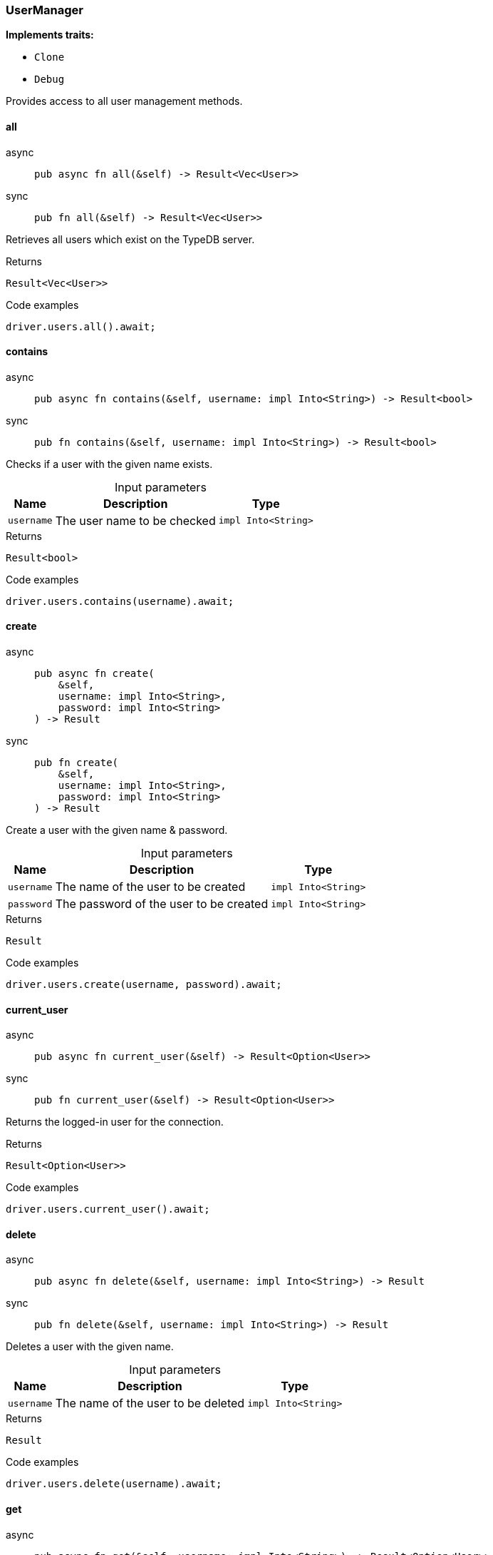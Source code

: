 [#_struct_UserManager]
=== UserManager

*Implements traits:*

* `Clone`
* `Debug`

Provides access to all user management methods.

// tag::methods[]
[#_struct_UserManager_all__]
==== all

[tabs]
====
async::
+
--
[source,rust]
----
pub async fn all(&self) -> Result<Vec<User>>
----

--

sync::
+
--
[source,rust]
----
pub fn all(&self) -> Result<Vec<User>>
----

--
====

Retrieves all users which exist on the TypeDB server.

[caption=""]
.Returns
[source,rust]
----
Result<Vec<User>>
----

[caption=""]
.Code examples
[source,rust]
----
driver.users.all().await;
----

[#_struct_UserManager_contains__username_impl_Into_String_]
==== contains

[tabs]
====
async::
+
--
[source,rust]
----
pub async fn contains(&self, username: impl Into<String>) -> Result<bool>
----

--

sync::
+
--
[source,rust]
----
pub fn contains(&self, username: impl Into<String>) -> Result<bool>
----

--
====

Checks if a user with the given name exists.

[caption=""]
.Input parameters
[cols="~,~,~"]
[options="header"]
|===
|Name |Description |Type
a| `username` a| The user name to be checked a| `impl Into<String>`
|===

[caption=""]
.Returns
[source,rust]
----
Result<bool>
----

[caption=""]
.Code examples
[source,rust]
----
driver.users.contains(username).await;
----

[#_struct_UserManager_create__username_impl_Into_String___password_impl_Into_String_]
==== create

[tabs]
====
async::
+
--
[source,rust]
----
pub async fn create(
    &self,
    username: impl Into<String>,
    password: impl Into<String>
) -> Result
----

--

sync::
+
--
[source,rust]
----
pub fn create(
    &self,
    username: impl Into<String>,
    password: impl Into<String>
) -> Result
----

--
====

Create a user with the given name &amp; password.

[caption=""]
.Input parameters
[cols="~,~,~"]
[options="header"]
|===
|Name |Description |Type
a| `username` a| The name of the user to be created a| `impl Into<String>`
a| `password` a| The password of the user to be created a| `impl Into<String>`
|===

[caption=""]
.Returns
[source,rust]
----
Result
----

[caption=""]
.Code examples
[source,rust]
----
driver.users.create(username, password).await;
----

[#_struct_UserManager_current_user__]
==== current_user

[tabs]
====
async::
+
--
[source,rust]
----
pub async fn current_user(&self) -> Result<Option<User>>
----

--

sync::
+
--
[source,rust]
----
pub fn current_user(&self) -> Result<Option<User>>
----

--
====

Returns the logged-in user for the connection.

[caption=""]
.Returns
[source,rust]
----
Result<Option<User>>
----

[caption=""]
.Code examples
[source,rust]
----
driver.users.current_user().await;
----

[#_struct_UserManager_delete__username_impl_Into_String_]
==== delete

[tabs]
====
async::
+
--
[source,rust]
----
pub async fn delete(&self, username: impl Into<String>) -> Result
----

--

sync::
+
--
[source,rust]
----
pub fn delete(&self, username: impl Into<String>) -> Result
----

--
====

Deletes a user with the given name.

[caption=""]
.Input parameters
[cols="~,~,~"]
[options="header"]
|===
|Name |Description |Type
a| `username` a| The name of the user to be deleted a| `impl Into<String>`
|===

[caption=""]
.Returns
[source,rust]
----
Result
----

[caption=""]
.Code examples
[source,rust]
----
driver.users.delete(username).await;
----

[#_struct_UserManager_get__username_impl_Into_String_]
==== get

[tabs]
====
async::
+
--
[source,rust]
----
pub async fn get(&self, username: impl Into<String>) -> Result<Option<User>>
----

--

sync::
+
--
[source,rust]
----
pub fn get(&self, username: impl Into<String>) -> Result<Option<User>>
----

--
====

Retrieve a user with the given name.

[caption=""]
.Input parameters
[cols="~,~,~"]
[options="header"]
|===
|Name |Description |Type
a| `username` a| The name of the user to retrieve a| `impl Into<String>`
|===

[caption=""]
.Returns
[source,rust]
----
Result<Option<User>>
----

[caption=""]
.Code examples
[source,rust]
----
driver.users.get(username).await;
----

[#_struct_UserManager_set_password__username_impl_Into_String___password_impl_Into_String_]
==== set_password

[tabs]
====
async::
+
--
[source,rust]
----
pub async fn set_password(
    &self,
    username: impl Into<String>,
    password: impl Into<String>
) -> Result
----

--

sync::
+
--
[source,rust]
----
pub fn set_password(
    &self,
    username: impl Into<String>,
    password: impl Into<String>
) -> Result
----

--
====

Sets a new password for a user. This operation can only be performed by administrators.

[caption=""]
.Input parameters
[cols="~,~,~"]
[options="header"]
|===
|Name |Description |Type
a| `username` a| The name of the user to set the password of a| `impl Into<String>`
a| `password` a| The new password a| `impl Into<String>`
|===

[caption=""]
.Returns
[source,rust]
----
Result
----

[caption=""]
.Code examples
[source,rust]
----
driver.users.password_set(username, password).await;
----

// end::methods[]

